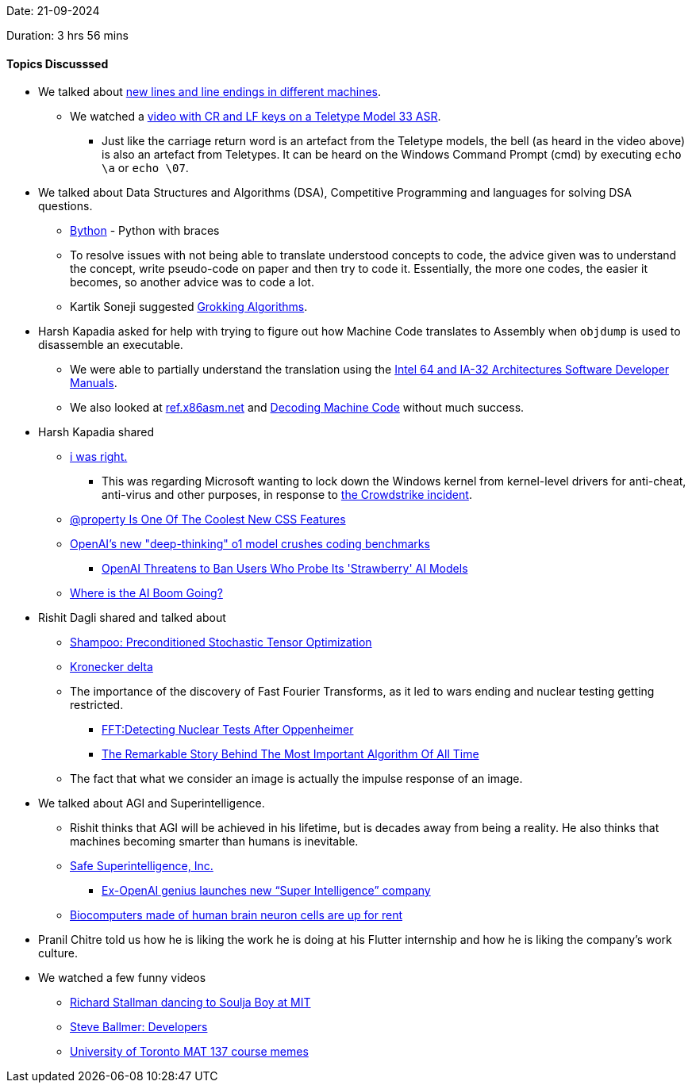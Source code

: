 Date: 21-09-2024

Duration: 3 hrs 56 mins

==== Topics Discusssed

* We talked about link:https://dev.harshkapadia.me/resources#new-linesline-endings[new lines and line endings in different machines^].
	** We watched a link:https://youtu.be/ObgXrIYKQjc[video with CR and LF keys on a Teletype Model 33 ASR^].
		*** Just like the carriage return word is an artefact from the Teletype models, the bell (as heard in the video above) is also an artefact from Teletypes. It can be heard on the Windows Command Prompt (cmd) by executing `echo \a` or `echo \07`.
* We talked about Data Structures and Algorithms (DSA), Competitive Programming and languages for solving DSA questions.
	** link:https://pypi.org/project/Bython[Bython^] - Python with braces
	** To resolve issues with not being able to translate understood concepts to code, the advice given was to understand the concept, write pseudo-code on paper and then try to code it. Essentially, the more one codes, the easier it becomes, so another advice was to code a lot.
	** Kartik Soneji suggested link:https://www.amazon.com/Grokking-Algorithms-illustrated-programmers-curious/dp/1617292230[Grokking Algorithms^].
* Harsh Kapadia asked for help with trying to figure out how Machine Code translates to Assembly when `objdump` is used to disassemble an executable.
	** We were able to partially understand the translation using the link:https://www.intel.com/content/www/us/en/developer/articles/technical/intel-sdm.html[Intel 64 and IA-32 Architectures Software Developer Manuals^].
	** We also looked at link:https://ref.x86asm.net[ref.x86asm.net^] and link:https://eng.libretexts.org/Bookshelves/Computer_Science/Programming_Languages/Introduction_to_Assembly_Language_Programming%3A_From_Soup_to_Nuts%3A_ARM_Edition_(Kann)/06%3A_New_Page/6.03%3A_New_Page[Decoding Machine Code^] without much success.
* Harsh Kapadia shared
	** link:https://youtu.be/F8cT1YCsxgo[i was right.^]
		*** This was regarding Microsoft wanting to lock down the Windows kernel from kernel-level drivers for anti-cheat, anti-virus and other purposes, in response to link:https://www.youtube.com/watch?v=pCxvyIx922A[the Crowdstrike incident^].
	** link:https://www.youtube.com/watch?v=sd34qnxSeoU[@property Is One Of The Coolest New CSS Features^]
	** link:https://www.youtube.com/watch?v=6xlPJiNpCVw[OpenAI's new "deep-thinking" o1 model crushes coding benchmarks^]
		*** link:https://www.wired.com/story/openai-threatens-bans-as-users-probe-o1-model[OpenAI Threatens to Ban Users Who Probe Its 'Strawberry' AI Models^]
	** link:https://www.youtube.com/watch?v=FEJaYqquDDk[Where is the AI Boom Going?^]
* Rishit Dagli shared and talked about
	** link:https://arxiv.org/pdf/1802.09568[Shampoo: Preconditioned Stochastic Tensor Optimization^]
	** link:https://en.wikipedia.org/wiki/Kronecker_delta[Kronecker delta^]
	** The importance of the discovery of Fast Fourier Transforms, as it led to wars ending and nuclear testing getting restricted.
		*** link:https://medium.com/@pdoeunMind/fft-detecting-nuclear-tests-after-oppenheimer-7443562c741d[FFT:Detecting Nuclear Tests After Oppenheimer^]
		*** link:https://www.youtube.com/watch?v=nmgFG7PUHfo[The Remarkable Story Behind The Most Important Algorithm Of All Time^]
	** The fact that what we consider an image is actually the impulse response of an image.
* We talked about AGI and Superintelligence.
	** Rishit thinks that AGI will be achieved in his lifetime, but is decades away from being a reality. He also thinks that machines becoming smarter than humans is inevitable.
	** link:https://ssi.inc[Safe Superintelligence, Inc.^]
		*** link:https://www.youtube.com/watch?v=hUrrHPVHeLM[Ex-OpenAI genius launches new “Super Intelligence” company^]
	** link:https://www.deccanherald.com/technology/biocomputers-made-of-human-brain-neuron-cells-are-up-for-rent-3164379[Biocomputers made of human brain neuron cells are up for rent^]
* Pranil Chitre told us how he is liking the work he is doing at his Flutter internship and how he is liking the company's work culture.
* We watched a few funny videos
	** link:https://x.com/7etsuo/status/1836314290875404485[Richard Stallman dancing to Soulja Boy at MIT^]
	** link:https://www.youtube.com/watch?v=Vhh_GeBPOhs[Steve Ballmer: Developers^]
	** link:https://www.instagram.com/p/DAL0RIBPWG6[University of Toronto MAT 137 course memes^]
